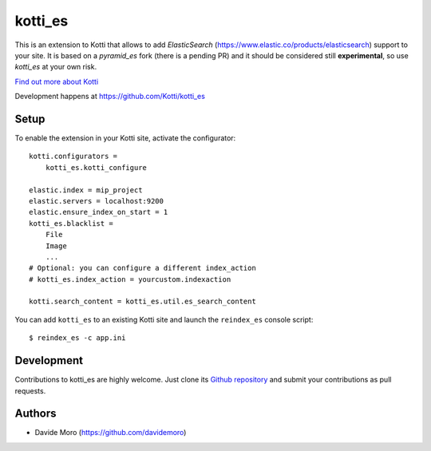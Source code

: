 kotti_es
********

\This is an extension to Kotti that allows to add `ElasticSearch` (https://www.elastic.co/products/elasticsearch)
support to your site.
It is based on a `pyramid_es` fork (there is a pending PR) and it should be considered still
**experimental**, so use `kotti_es` at your own risk.

|build status|_

`Find out more about Kotti`_

Development happens at https://github.com/Kotti/kotti_es

.. |build status| image:: https://secure.travis-ci.org/truelab/kotti_es.png?branch=master
.. _build status: http://travis-ci.org/Kotti/kotti_es
.. _Find out more about Kotti: http://pypi.python.org/pypi/Kotti

Setup
=====

To enable the extension in your Kotti site, activate the configurator::

    kotti.configurators =
        kotti_es.kotti_configure

    elastic.index = mip_project
    elastic.servers = localhost:9200
    elastic.ensure_index_on_start = 1
    kotti_es.blacklist =
        File
        Image
        ...
    # Optional: you can configure a different index_action
    # kotti_es.index_action = yourcustom.indexaction

    kotti.search_content = kotti_es.util.es_search_content


You can add ``kotti_es`` to an existing Kotti site and launch the ``reindex_es`` console script::

    $ reindex_es -c app.ini

Development
===========

Contributions to kotti_es are highly welcome.
Just clone its `Github repository`_ and submit your contributions as pull requests.

.. _tracker: https://github.com/truelab/kotti_es/issues
.. _Github repository: https://github.com/truelab/kotti_es

Authors
=======

* Davide Moro (https://github.com/davidemoro)
